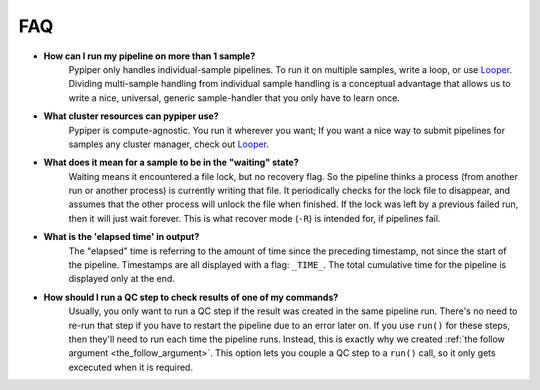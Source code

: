 
FAQ
=========================

- **How can I run my pipeline on more than 1 sample?**
	Pypiper only handles individual-sample pipelines. To run it on multiple samples, write a loop, or use `Looper <http://looper.readthedocs.io/>`_. Dividing multi-sample handling from individual sample handling is a conceptual advantage that allows us to write a nice, universal, generic sample-handler that you only have to learn once.

- **What cluster resources can pypiper use?** 
	Pypiper is compute-agnostic. You run it wherever you want; If you want a nice way to submit pipelines for samples any cluster manager, check out `Looper <http://looper.readthedocs.io/>`_.

- **What does it mean for a sample to be in the "waiting" state?**
	Waiting means it encountered a file lock, but no recovery flag. So the pipeline thinks a process (from another run or another process) is currently writing that file. It periodically checks for the lock file to disappear, and assumes that the other process will unlock the file when finished. If the lock was left by a previous failed run, then it will just wait forever. This is what recover mode (``-R``) is intended for, if pipelines fail.

- **What is the 'elapsed time' in output?**
	The "elapsed" time is referring to the amount of time since the preceding timestamp, not since the start of the pipeline. Timestamps are all displayed with a flag: ``_TIME_``. The total cumulative time for the pipeline is displayed only at the end.

- **How should I run a QC step to check results of one of my commands?**
	Usually, you only want to run a QC step if the result was created in the same pipeline run. There's no need to re-run that step if you have to restart the pipeline due to an error later on. If you use ``run()`` for these steps, then they'll need to run each time the pipeline runs. Instead, this is exactly why we created :ref:`the follow argument <the_follow_argument>`. This option lets you couple a QC step to a ``run()`` call, so it only gets excecuted when it is required.